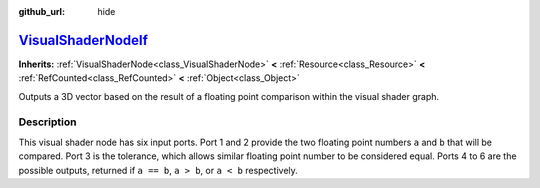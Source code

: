 :github_url: hide

.. DO NOT EDIT THIS FILE!!!
.. Generated automatically from Godot engine sources.
.. Generator: https://github.com/godotengine/godot/tree/master/doc/tools/make_rst.py.
.. XML source: https://github.com/godotengine/godot/tree/master/doc/classes/VisualShaderNodeIf.xml.

.. _class_VisualShaderNodeIf:

`VisualShaderNodeIf <https://github.com/godotengine/godot/blob/master/scene/resources/visual_shader_nodes.h#L2571>`_
====================================================================================================================

**Inherits:** :ref:`VisualShaderNode<class_VisualShaderNode>` **<** :ref:`Resource<class_Resource>` **<** :ref:`RefCounted<class_RefCounted>` **<** :ref:`Object<class_Object>`

Outputs a 3D vector based on the result of a floating point comparison within the visual shader graph.

.. rst-class:: classref-introduction-group

Description
-----------

This visual shader node has six input ports. Port 1 and 2 provide the two floating point numbers ``a`` and ``b`` that will be compared. Port 3 is the tolerance, which allows similar floating point number to be considered equal. Ports 4 to 6 are the possible outputs, returned if ``a == b``, ``a > b``, or ``a < b`` respectively.

.. |virtual| replace:: :abbr:`virtual (This method should typically be overridden by the user to have any effect.)`
.. |const| replace:: :abbr:`const (This method has no side effects. It doesn't modify any of the instance's member variables.)`
.. |vararg| replace:: :abbr:`vararg (This method accepts any number of arguments after the ones described here.)`
.. |constructor| replace:: :abbr:`constructor (This method is used to construct a type.)`
.. |static| replace:: :abbr:`static (This method doesn't need an instance to be called, so it can be called directly using the class name.)`
.. |operator| replace:: :abbr:`operator (This method describes a valid operator to use with this type as left-hand operand.)`
.. |bitfield| replace:: :abbr:`BitField (This value is an integer composed as a bitmask of the following flags.)`
